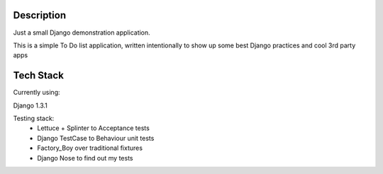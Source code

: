 Description
===========

Just a small Django demonstration application.

This is a simple To Do list application,
written intentionally to show up some best Django practices and cool 3rd party apps


Tech Stack
==========

Currently using:
    
Django 1.3.1

Testing stack:
    * Lettuce + Splinter to Acceptance tests
    * Django TestCase to Behaviour unit tests
    * Factory_Boy over traditional fixtures
    * Django Nose to find out my tests
